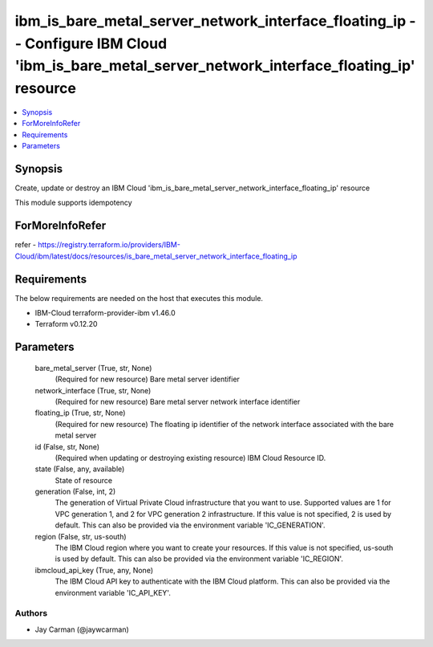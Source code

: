 
ibm_is_bare_metal_server_network_interface_floating_ip -- Configure IBM Cloud 'ibm_is_bare_metal_server_network_interface_floating_ip' resource
===============================================================================================================================================

.. contents::
   :local:
   :depth: 1


Synopsis
--------

Create, update or destroy an IBM Cloud 'ibm_is_bare_metal_server_network_interface_floating_ip' resource

This module supports idempotency


ForMoreInfoRefer
----------------
refer - https://registry.terraform.io/providers/IBM-Cloud/ibm/latest/docs/resources/is_bare_metal_server_network_interface_floating_ip

Requirements
------------
The below requirements are needed on the host that executes this module.

- IBM-Cloud terraform-provider-ibm v1.46.0
- Terraform v0.12.20



Parameters
----------

  bare_metal_server (True, str, None)
    (Required for new resource) Bare metal server identifier


  network_interface (True, str, None)
    (Required for new resource) Bare metal server network interface identifier


  floating_ip (True, str, None)
    (Required for new resource) The floating ip identifier of the network interface associated with the bare metal server


  id (False, str, None)
    (Required when updating or destroying existing resource) IBM Cloud Resource ID.


  state (False, any, available)
    State of resource


  generation (False, int, 2)
    The generation of Virtual Private Cloud infrastructure that you want to use. Supported values are 1 for VPC generation 1, and 2 for VPC generation 2 infrastructure. If this value is not specified, 2 is used by default. This can also be provided via the environment variable 'IC_GENERATION'.


  region (False, str, us-south)
    The IBM Cloud region where you want to create your resources. If this value is not specified, us-south is used by default. This can also be provided via the environment variable 'IC_REGION'.


  ibmcloud_api_key (True, any, None)
    The IBM Cloud API key to authenticate with the IBM Cloud platform. This can also be provided via the environment variable 'IC_API_KEY'.













Authors
~~~~~~~

- Jay Carman (@jaywcarman)

